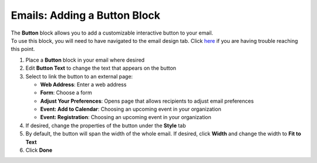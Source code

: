 Emails: Adding a Button Block
=============================

| The **Button** block allows you to add a customizable interactive button to your email.
| To use this block, you will need to have navigated to the email design tab. Click `here </users/automation/guides/emails/design_email.html>`_ if you are having trouble reaching this point.

#. Place a **Button** block in your email where desired
#. Edit **Button Text** to change the text that appears on the button
#. Select to link the button to an external page:

   * **Web Address**: Enter a web address
   * **Form**: Choose a form
   * **Adjust Your Preferences**: Opens page that allows recipients to adjust email preferences
   * **Event: Add to Calendar**: Choosing an upcoming event in your organization
   * **Event: Registration**: Choosing an upcoming event in your organization
#. If desired, change the properties of the button under the **Style** tab
#. By default, the button will span the width of the whole email. If desired, click **Width** and change the width to **Fit to Text**
#. Click **Done**
